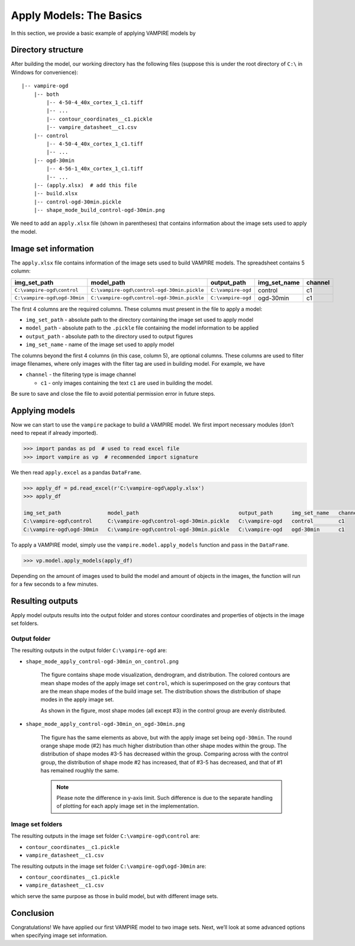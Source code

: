 Apply Models: The Basics
========================

In this section, we provide a basic example of applying VAMPIRE models
by

Directory structure
-------------------

After building the model, our working directory has the following files
(suppose this is under the root directory of ``C:\`` in Windows for
convenience):

::

   |-- vampire-ogd
       |-- both
           |-- 4-50-4_40x_cortex_1_c1.tiff
           |-- ...
           |-- contour_coordinates__c1.pickle
           |-- vampire_datasheet__c1.csv
       |-- control
           |-- 4-50-4_40x_cortex_1_c1.tiff
           |-- ...
       |-- ogd-30min
           |-- 4-56-1_40x_cortex_1_c1.tiff
           |-- ...
       |-- (apply.xlsx)  # add this file
       |-- build.xlsx
       |-- control-ogd-30min.pickle
       |-- shape_mode_build_control-ogd-30min.png

We need to add an ``apply.xlsx`` file (shown in parentheses) that
contains information about the image sets used to apply the model.

Image set information
---------------------

The ``apply.xlsx`` file contains information of the image sets used to
build VAMPIRE models. The spreadsheet contains 5 column:

+------------------------------+---------------------------------------------+--------------------+--------------+----------+
| img_set_path                 | model_path                                  | output_path        | img_set_name | channel  |
+==============================+=============================================+====================+==============+==========+
| ``C:\vampire-ogd\control``   | ``C:\vampire-ogd\control-ogd-30min.pickle`` | ``C:\vampire-ogd`` | control      | c1       |
+------------------------------+---------------------------------------------+--------------------+--------------+----------+
| ``C:\vampire-ogd\ogd-30min`` | ``C:\vampire-ogd\control-ogd-30min.pickle`` | ``C:\vampire-ogd`` | ogd-30min    | c1       |
+------------------------------+---------------------------------------------+--------------------+--------------+----------+

The first 4 columns are the required columns. These columns must present
in the file to apply a model:

-  ``img_set_path`` - absolute path to the directory containing the
   image set used to apply model
-  ``model_path`` - absolute path to the ``.pickle`` file containing the
   model information to be applied
-  ``output_path`` - absolute path to the directory used to output
   figures
-  ``img_set_name`` - name of the image set used to apply model

The columns beyond the first 4 columns (in this case, column 5), are
optional columns. These columns are used to filter image filenames,
where only images with the filter tag are used in building model. For
example, we have

-  ``channel`` - the filtering type is image channel

   -  ``c1`` - only images containing the text ``c1`` are used in
      building the model.

Be sure to save and close the file to avoid potential permission error
in future steps.

Applying models
---------------

Now we can start to use the ``vampire`` package to build a VAMPIRE
model. We first import necessary modules (don’t need to repeat if
already imported).

.. code:: python

   >>> import pandas as pd  # used to read excel file
   >>> import vampire as vp  # recommended import signature

We then read ``apply.excel`` as a pandas ``DataFrame``.

.. code:: python

   >>> apply_df = pd.read_excel(r'C:\vampire-ogd\apply.xlsx')
   >>> apply_df

   img_set_path               model_path                                output_path      img_set_name   channel
   C:\vampire-ogd\control     C:\vampire-ogd\control-ogd-30min.pickle   C:\vampire-ogd   control        c1
   C:\vampire-ogd\ogd-30min   C:\vampire-ogd\control-ogd-30min.pickle   C:\vampire-ogd   ogd-30min      c1

To apply a VAMPIRE model, simply use the ``vampire.model.apply_models``
function and pass in the ``DataFrame``.

.. code:: python

   >>> vp.model.apply_models(apply_df)

Depending on the amount of images used to build the model and amount of
objects in the images, the function will run for a few seconds to a few
minutes.

Resulting outputs
-----------------

Apply model outputs results into the output folder and stores contour
coordinates and properties of objects in the image set folders.

Output folder
~~~~~~~~~~~~~

The resulting outputs in the output folder ``C:\vampire-ogd`` are:

- ``shape_mode_apply_control-ogd-30min_on_control.png``

    .. figure:: ../_static/img/shape_mode_apply_control-ogd-30min_on_control.png
       :width: 400 px
       :align: center
       :alt: Shape mode distribution graph

    The figure contains shape mode visualization, dendrogram, and
    distribution. The colored contours are mean shape modes of the apply
    image set ``control``, which is superimposed on the gray contours that
    are the mean shape modes of the build image set. The distribution shows
    the distribution of shape modes in the apply image set.

    As shown in the figure, most shape modes (all except #3) in the control
    group are evenly distributed.

- ``shape_mode_apply_control-ogd-30min_on_ogd-30min.png``

    .. figure:: ../_static/img/shape_mode_apply_control-ogd-30min_on_ogd-30min.png
       :width: 400 px
       :align: center
       :alt: Shape mode distribution graph

    The figure has the same elements as above, but with the apply image set
    being ``ogd-30min``. The round orange shape mode (#2) has much higher
    distribution than other shape modes within the group. The distribution
    of shape modes #3-5 has decreased within the group. Comparing across
    with the control group, the distribution of shape mode #2 has increased,
    that of #3-5 has decreased, and that of #1 has remained roughly the
    same.

    .. note::
       Please note the difference in y-axis limit. Such difference is due to
       the separate handling of plotting for each apply image set in the
       implementation.

Image set folders
~~~~~~~~~~~~~~~~~

The resulting outputs in the image set folder ``C:\vampire-ogd\control`` are:

- ``contour_coordinates__c1.pickle``
- ``vampire_datasheet__c1.csv``

The resulting outputs in the image set folder ``C:\vampire-ogd\ogd-30min`` are:

- ``contour_coordinates__c1.pickle``
- ``vampire_datasheet__c1.csv``

which serve the same purpose as those in build model, but with different
image sets.

Conclusion
----------

Congratulations! We have applied our first VAMPIRE model to two image sets.
Next, we’ll look at some advanced options when specifying image set
information.
